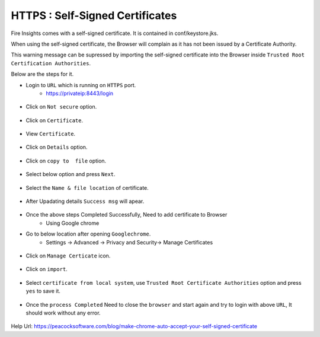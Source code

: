 HTTPS : Self-Signed Certificates
================================

Fire Insights comes with a self-signed certificate. It is contained in conf/keystore.jks.

When using the self-signed certificate, the Browser will complain as it has not been issued by a Certificate Authority.

This warning message can be supressed by importing the self-signed certificate into the Browser  inside  ``Trusted Root Certification Authorities``.

Below are the steps for it.

- Login to ``URL`` which is running on ``HTTPS`` port.
   - https://privateip:8443/login

.. figure:: ../_assets/configuration/Url_https.PNG
   :alt: certificate
   :align: center
   :width: 60%
   
- Click on ``Not secure`` option.
 
.. figure:: ../_assets/configuration/Notsecure.PNG
   :alt: certificate
   :align: center
   :width: 60%
   
- Click on ``Certificate``.

.. figure:: ../_assets/configuration/certificate.PNG
   :alt: certificate
   :align: center
   :width: 60%
   
   

- View ``Certificate``.

.. figure:: ../_assets/configuration/viewcertificate.PNG
   :alt: certificate
   :align: center
   :width: 60%

- Click on ``Details`` option.

.. figure:: ../_assets/configuration/certificatedetails.PNG
   :alt: certificate
   :align: center
   :width: 60%

- Click on ``copy to  file`` option.

.. figure:: ../_assets/configuration/copyfile.PNG
   :alt: certificate
   :align: center
   :width: 60%

- Select below option and press ``Next``.

.. figure:: ../_assets/configuration/exportfile.PNG
   :alt: certificate
   :align: center
   :width: 60%
   
- Select the ``Name & file location`` of certificate.

.. figure:: ../_assets/configuration/filelocation.PNG
   :alt: certificate
   :align: center
   :width: 60%

- After Upadating details ``Success msg`` will apear.

.. figure:: ../_assets/configuration/exportcertificate.PNG
   :alt: certificate
   :align: center
   :width: 60%

- Once the above steps Completed Successfully, Need to add certificate to Browser
   - Using Google chrome
   
- Go to below location after opening ``Googlechrome``.
   - Settings -> Advanced -> Privacy and Security-> Manage Certificates 
   

.. figure:: ../_assets/configuration/managecertificate.PNG
   :alt: certificate
   :align: center
   :width: 60%

- Click on ``Manage Certicate`` icon.

.. figure:: ../_assets/configuration/managebrowsecert.PNG
   :alt: certificate
   :align: center
   :width: 60%

- Click on ``import``.

.. figure:: ../_assets/configuration/import.PNG
   :alt: certificate
   :align: center
   :width: 60%

- Select ``certificate from local system``, use ``Trusted Root Certificate Authorities`` option and press ``yes`` to save it.

.. figure:: ../_assets/configuration/Trustedroot.PNG
   :alt: certificate
   :align: center
   :width: 60%
   

.. figure:: ../_assets/configuration/savingcertificate.PNG
   :alt: certificate
   :align: center
   :width: 60%

.. figure:: ../_assets/configuration/successmsg.PNG
   :alt: certificate
   :align: center
   :width: 60%

- Once the ``process Completed`` Need to close the ``browser`` and start again and try to login with above ``URL``, It should work without any error.

.. figure:: ../_assets/configuration/loginpage.PNG
   :alt: certificate
   :align: center
   :width: 60%
   


Help Url: https://peacocksoftware.com/blog/make-chrome-auto-accept-your-self-signed-certificate

